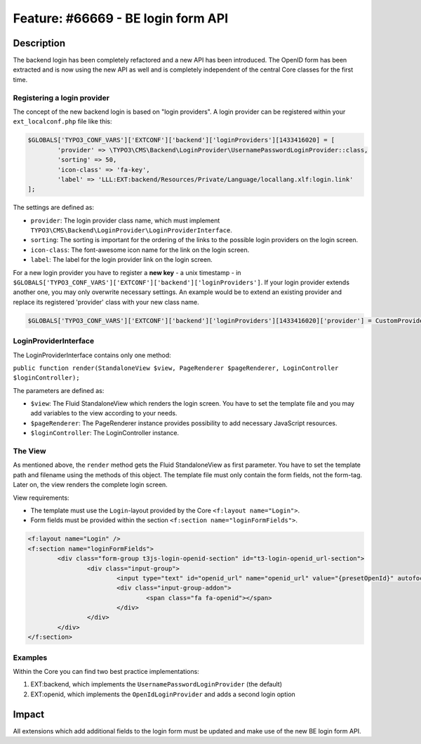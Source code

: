 ===================================
Feature: #66669 - BE login form API
===================================

Description
===========

The backend login has been completely refactored and a new API has been introduced.
The OpenID form has been extracted and is now using the new API as well and is completely independent of the central
Core classes for the first time.


Registering a login provider
----------------------------

The concept of the new backend login is based on "login providers".
A login provider can be registered within your ``ext_localconf.php`` file like this:

.. code-block:: php

	$GLOBALS['TYPO3_CONF_VARS']['EXTCONF']['backend']['loginProviders'][1433416020] = [
		'provider' => \TYPO3\CMS\Backend\LoginProvider\UsernamePasswordLoginProvider::class,
		'sorting' => 50,
		'icon-class' => 'fa-key',
		'label' => 'LLL:EXT:backend/Resources/Private/Language/locallang.xlf:login.link'
	];

The settings are defined as:

* ``provider``: The login provider class name, which must implement ``TYPO3\CMS\Backend\LoginProvider\LoginProviderInterface``.
* ``sorting``: The sorting is important for the ordering of the links to the possible login providers on the login screen.
* ``icon-class``: The font-awesome icon name for the link on the login screen.
* ``label``: The label for the login provider link on the login screen.

For a new login provider you have to register a **new key** - a unix timestamp - in ``$GLOBALS['TYPO3_CONF_VARS']['EXTCONF']['backend']['loginProviders']``.
If your login provider extends another one, you may only overwrite necessary settings. An example would be to
extend an existing provider and replace its registered 'provider' class with your new class name.

.. code-block:: php

	$GLOBALS['TYPO3_CONF_VARS']['EXTCONF']['backend']['loginProviders'][1433416020]['provider'] = CustomProviderExtendingUsernamePasswordLoginProvider::class

LoginProviderInterface
----------------------

The LoginProviderInterface contains only one method:

``public function render(StandaloneView $view, PageRenderer $pageRenderer, LoginController $loginController);``

The parameters are defined as:

* ``$view``: The Fluid StandaloneView which renders the login screen. You have to set the template file and you may add variables to the view according to your needs.
* ``$pageRenderer``: The PageRenderer instance provides possibility to add necessary JavaScript resources.
* ``$loginController``: The LoginController instance.


The View
--------

As mentioned above, the ``render`` method gets the Fluid StandaloneView as first parameter.
You have to set the template path and filename using the methods of this object.
The template file must only contain the form fields, not the form-tag.
Later on, the view renders the complete login screen.

View requirements:

* The template must use the ``Login``-layout provided by the Core ``<f:layout name="Login">``.
* Form fields must be provided within the section ``<f:section name="loginFormFields">``.


.. code-block:: html

	<f:layout name="Login" />
	<f:section name="loginFormFields">
		<div class="form-group t3js-login-openid-section" id="t3-login-openid_url-section">
			<div class="input-group">
				<input type="text" id="openid_url" name="openid_url" value="{presetOpenId}" autofocus="autofocus" placeholder="{f:translate(key: 'openId', extensionName: 'openid')}" class="form-control input-login t3js-clearable t3js-login-openid-field" />
				<div class="input-group-addon">
					<span class="fa fa-openid"></span>
				</div>
			</div>
		</div>
	</f:section>


Examples
--------

Within the Core you can find two best practice implementations:

1. EXT:backend, which implements the ``UsernamePasswordLoginProvider`` (the default)
2. EXT:openid, which implements the ``OpenIdLoginProvider`` and adds a second login option


Impact
======

All extensions which add additional fields to the login form must be updated and make use of the new BE login form API.
